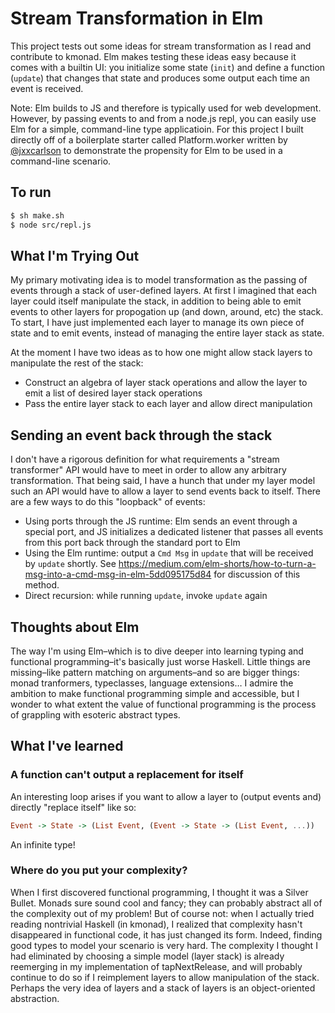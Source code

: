 * Stream Transformation in Elm
This project tests out some ideas for stream transformation as I read
and contribute to kmonad. Elm makes testing these ideas easy because
it comes with a builtin UI: you initialize some state (~init~) and
define a function (~update~) that changes that state and produces some
output each time an event is received.

Note: Elm builds to JS and therefore is typically used for web
development. However, by passing events to and from a node.js repl,
you can easily use Elm for a simple, command-line type
applicatioin. For this project I built directly off of a boilerplate
starter called Platform.worker written by [[https://github.com/jxxcarlson][@jxxcarlson]] to demonstrate
the propensity for Elm to be used in a command-line scenario.

** To run
#+begin_src bash
$ sh make.sh
$ node src/repl.js
#+end_src

** What I'm Trying Out
My primary motivating idea is to model transformation as the passing
of events through a stack of user-defined layers. At first I imagined
that each layer could itself manipulate the stack, in addition to
being able to emit events to other layers for propogation up (and
down, around, etc) the stack. To start, I have just implemented each
layer to manage its own piece of state and to emit events, instead of
managing the entire layer stack as state.

At the moment I have two ideas as to how one might allow stack layers
to manipulate the rest of the stack:

- Construct an algebra of layer stack operations and allow the layer
  to emit a list of desired layer stack operations
- Pass the entire layer stack to each layer and allow direct manipulation

** Sending an event back through the stack
I don't have a rigorous definition for what requirements a "stream
transformer" API would have to meet in order to allow any arbitrary
transformation. That being said, I have a hunch that under my
layer model such an API would have to allow a layer to send events
back to itself. There are a few ways to do this "loopback" of events:

- Using ports through the JS runtime: Elm sends an event through a
  special port, and JS initializes a dedicated listener that passes
  all events from this port back through the standard port to Elm
- Using the Elm runtime: output a ~Cmd Msg~ in ~update~ that will be
  received by ~update~ shortly. See
  https://medium.com/elm-shorts/how-to-turn-a-msg-into-a-cmd-msg-in-elm-5dd095175d84
  for discussion of this method.
- Direct recursion: while running ~update~, invoke ~update~ again

** Thoughts about Elm
The way I'm using Elm--which is to dive deeper into learning typing
and functional programming--it's basically just worse Haskell. Little
things are missing--like pattern matching on arguments--and so are
bigger things: monad tranformers, typeclasses, language
extensions... I admire the ambition to make functional programming
simple and accessible, but I wonder to what extent the value of
functional programming is the process of grappling with esoteric
abstract types.

** What I've learned
*** A function can't output a replacement for itself
An interesting loop arises if you want to allow a layer to (output
events and) directly "replace itself" like so:

#+begin_src haskell
Event -> State -> (List Event, (Event -> State -> (List Event, ...))
#+end_src

An infinite type!
*** Where do you put your complexity?
When I first discovered functional programming, I thought it was a
Silver Bullet. Monads sure sound cool and fancy; they can probably
abstract all of the complexity out of my problem! But of course not:
when I actually tried reading nontrivial Haskell (in kmonad), I
realized that complexity hasn't disappeared in functional code, it has
just changed its form. Indeed, finding good types to model your
scenario is very hard. The complexity I thought I had eliminated by
choosing a simple model (layer stack) is already reemerging in my
implementation of tapNextRelease, and will probably continue to do so
if I reimplement layers to allow manipulation of the stack. Perhaps
the very idea of layers and a stack of layers is an object-oriented
abstraction.
